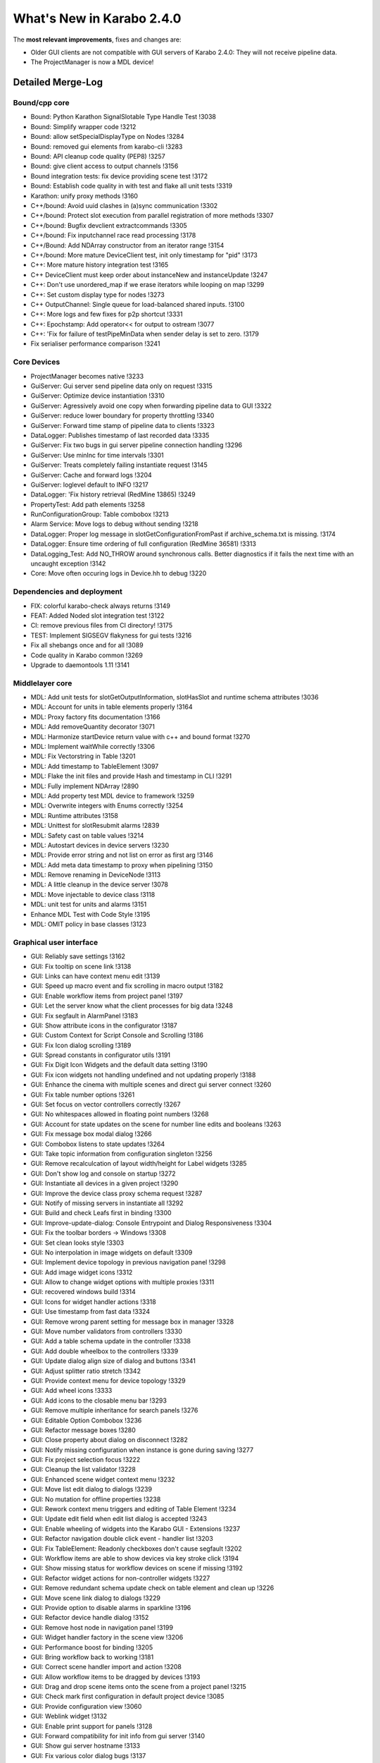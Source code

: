 **************************
What's New in Karabo 2.4.0
**************************


The **most relevant improvements**, fixes and changes are:

- Older GUI clients are not compatible with GUI servers of Karabo 2.4.0:
  They will not receive pipeline data.
- The ProjectManager is now a MDL device!

Detailed Merge-Log
==================

Bound/cpp core
++++++++++++++

- Bound: Python Karathon SignalSlotable Type Handle Test !3038
- Bound: Simplify wrapper code !3212
- Bound: allow setSpecialDisplayType on Nodes !3284
- Bound: removed gui elements from karabo-cli !3283
- Bound: API cleanup code quality (PEP8) !3257
- Bound: give client access to output channels !3156
- Bound integration tests: fix device providing scene test !3172
- Bound: Establish code quality in with test and flake all unit tests !3319
- Karathon: unify proxy methods !3160
- C++/bound: Avoid uuid clashes in (a)sync communication !3302
- C++/bound: Protect slot execution from parallel registration of more methods !3307
- C++/bound: Bugfix devclient extractcommands !3305
- C++/bound: Fix inputchannel race read processing !3178
- C++/Bound: Add NDArray constructor from an iterator range !3154
- C++/bound: More mature DeviceClient test, init only timestamp for "pid" !3173
- C++: More mature history integration test !3165
- C++ DeviceClient must keep order about instanceNew and instanceUpdate !3247
- C++: Don't use unordered_map if we erase iterators while looping on map !3299
- C++: Set custom display type for nodes !3273
- C++ OutputChannel: Single queue for load-balanced shared inputs. !3100
- C++: More logs and few fixes for p2p shortcut !3331
- C++: Epochstamp: Add operator<< for output to ostream !3077
- C++: 'Fix for failure of testPipeMinData when sender delay is set to zero. !3179
- Fix serialiser performance comparison !3241

Core Devices
++++++++++++

- ProjectManager becomes native !3233
- GuiServer: Gui server send pipeline data only on request !3315
- GuiServer: Optimize device instantiation !3310
- GuiServer: Agressively avoid one copy when forwarding pipeline data to GUI !3322
- GuiServer: reduce lower boundary for property throttling !3340
- GuiServer: Forward time stamp of pipeline data to clients !3323
- DataLogger: Publishes timestamp of last recorded data !3335
- GuiServer: Fix two bugs in gui server pipeline connection handling !3296
- GuiServer: Use minInc for time intervals !3301
- GuiServer: Treats completely failing instantiate request !3145
- GuiServer: Cache and forward logs !3204
- GuiServer: loglevel default to INFO !3217
- DataLogger: 'Fix history retrieval (RedMine 13865) !3249
- PropertyTest: Add path elements !3258
- RunConfigurationGroup: Table combobox !3213
- Alarm Service: Move logs to debug without sending !3218
- DataLogger: Proper log message in slotGetConfigurationFromPast if archive_schema.txt is missing. !3174
- DataLogger: Ensure time ordering of full configuration (RedMine 36581) !3313
- DataLogging_Test: Add NO_THROW around synchronous calls. Better diagnostics if it fails the next time with an uncaught exception !3142
- Core: Move often occuring logs in Device.hh to debug !3220

Dependencies and deployment
+++++++++++++++++++++++++++

- FIX: colorful karabo-check always returns !3149
- FEAT: Added Noded slot integration test !3122
- CI: remove previous files from CI directory! !3175
- TEST: Implement SIGSEGV flakyness for gui tests !3216
- Fix all shebangs once and for all !3089
- Code quality in Karabo common !3269
- Upgrade to daemontools 1.11 !3141

Middlelayer core
++++++++++++++++

- MDL: Add unit tests for slotGetOutputInformation, slotHasSlot and runtime schema attributes !3036
- MDL: Account for units in table elements properly !3164
- MDL: Proxy factory fits documentation !3166
- MDL: Add removeQuantity decorator !3071
- MDL: Harmonize startDevice return value with c++ and bound format !3270
- MDL: Implement waitWhile correctly !3306
- MDL: Fix Vectorstring in Table !3201
- MDL: Add timestamp to TableElement !3097
- MDL: Flake the init files and provide Hash and timestamp in CLI !3291
- MDL: Fully implement NDArray !2890
- MDL: Add property test MDL device to framework !3259
- MDL: Overwrite integers with Enums correctly !3254
- MDL: Runtime attributes !3158
- MDL: Unittest for slotResubmit alarms !2839
- MDL: Safety cast on table values !3214
- MDL: Autostart devices in device servers !3230
- MDL: Provide error string and not list on error as first arg !3146
- MDL: Add meta data timestamp to proxy when pipelining !3150
- MDL: Remove renaming in DeviceNode !3113
- MDL: A little cleanup in the device server !3078
- MDL: Move injectable to device class !3118
- MDL: unit test for units and alarms !3151
- Enhance MDL Test with Code Style !3195
- MDL: OMIT policy in base classes !3123

Graphical user interface
++++++++++++++++++++++++

- GUI: Reliably save settings !3162
- GUI: Fix tooltip on scene link !3138
- GUI: Links can have context menu edit !3139
- GUI: Speed up macro event and fix scrolling in macro output !3182
- GUI: Enable workflow items from project panel !3197
- GUI: Let the server know what the client processes for big data !3248
- GUI: Fix segfault in AlarmPanel !3183
- GUI: Show attribute icons in the configurator !3187
- GUI: Custom Context for Script Console and Scrolling !3186
- GUI: Fix Icon dialog scrolling !3189
- GUI: Spread constants in configurator utils !3191
- GUI: Fix Digit Icon Widgets and the default data setting !3190
- GUI: Fix icon widgets not handling undefined and not updating properly !3188
- GUI: Enhance the cinema with multiple scenes and direct gui server connect !3260
- GUI: Fix table number options !3261
- GUI: Set focus on vector controllers correctly !3267
- GUI: No whitespaces allowed in floating point numbers !3268
- GUI: Account for state updates on the scene for number line edits and booleans !3263
- GUI: Fix message box modal dialog !3266
- GUI: Combobox listens to state updates !3264
- GUI: Take topic information from configuration singleton !3256
- GUI: Remove recalculcation of layout width/height for Label widgets !3285
- GUI: Don't show log and console on startup !3272
- GUI: Instantiate all devices in a given project !3290
- GUI: Improve the device class proxy schema request !3287
- GUI: Notify of missing servers in instantiate all !3292
- GUI: Build and check Leafs first in binding !3300
- GUI: Improve-update-dialog: Console Entrypoint and Dialog Responsiveness !3304
- GUI: Fix the toolbar borders -> Windows !3308
- GUI: Set clean looks style !3303
- GUI: No interpolation in image widgets on default !3309
- GUI: Implement device topology in previous navigation panel !3298
- GUI: Add image widget icons !3312
- GUI: Allow to change widget options with multiple proxies !3311
- GUI: recovered windows build !3314
- GUI: Icons for widget handler actions !3318
- GUI: Use timestamp from fast data !3324
- GUI: Remove wrong parent setting for message box in manager !3328
- GUI: Move number validators from controllers !3330
- GUI: Add a table schema update in the controller !3338
- GUI: Add double wheelbox to the controllers !3339
- GUI: Update dialog align size of dialog and buttons !3341
- GUI: Adjust splitter ratio stretch !3342
- GUI: Provide context menu for device topology !3329
- GUI: Add wheel icons !3333
- GUI: Add icons to the closable menu bar !3293
- GUI: Remove multiple inheritance for search panels !3276
- GUI: Editable Option Combobox !3236
- GUI: Refactor message boxes !3280
- GUI: Close property about dialog on disconnect !3282
- GUI: Notify missing configuration when instance is gone during saving !3277
- GUI: Fix project selection focus !3222
- GUI: Cleanup the list validator !3228
- GUI: Enhanced scene widget context menu !3232
- GUI: Move list edit dialog to dialogs !3239
- GUI: No mutation for offline properties !3238
- GUI: Rework context menu triggers and editing of Table Element !3234
- GUI: Update edit field when edit list dialog is accepted !3243
- GUI: Enable wheeling of widgets into the Karabo GUI - Extensions !3237
- GUI: Refactor navigation double click event - handler list !3203
- GUI: Fix TableElement: Readonly checkboxes don't cause segfault !3202
- GUI: Workflow items are able to show devices via key stroke click !3194
- GUI: Show missing status for workflow devices on scene if missing !3192
- GUI: Refactor widget actions for non-controller widgets !3227
- GUI: Remove redundant schema update check on table element and clean up !3226
- GUI: Move scene link dialog to dialogs !3229
- GUI: Provide option to disable alarms in sparkline !3196
- GUI: Refactor device handle dialog !3152
- GUI: Remove host node in navigation panel !3199
- GUI: Widget handler factory in the scene view !3206
- GUI: Performance boost for binding !3205
- GUI: Bring workflow back to working !3181
- GUI: Correct scene handler import and action !3208
- GUI: Allow workflow items to be dragged by devices !3193
- GUI: Drag and drop scene items onto the scene from a project panel !3215
- GUI: Check mark first configuration in default project device !3085
- GUI: Provide configuration view !3060
- GUI: Weblink widget !3132
- GUI: Enable print support for panels !3128
- GUI: Forward compatibility for init info from gui server !3140
- GUI: Show gui server hostname !3133
- GUI: Fix various color dialog bugs !3137
- GUI: Fix text dialog !3147

